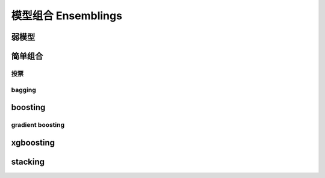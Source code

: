 ********************
模型组合 Ensemblings
********************

弱模型
=======

简单组合
=========

投票
-----

bagging
---------

boosting
===========

gradient boosting
-----------------

xgboosting
==========

stacking
========
